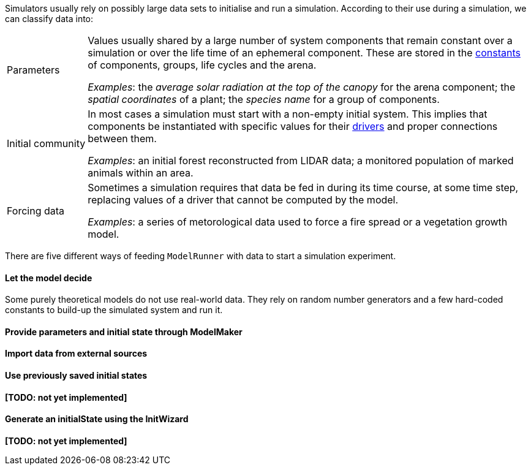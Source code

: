 Simulators usually rely on possibly large data sets to initialise and run a simulation. According to their use during a simulation, we can classify data into:

[horizontal]
Parameters:: Values usually shared by a large number of system components that remain constant over a simulation or over the life time of an ephemeral component. These are stored in the <<truethe-systemstructure-node,constants>> of components, groups, life cycles and the arena. 
+
__Examples__: the _average solar radiation at the top of the canopy_ for the arena component; the _spatial coordinates_ of a plant; the _species name_ for a group of components.

Initial community:: In most cases a simulation must start with a non-empty initial system. This implies that components be instantiated with specific values for their <<truethe-systemstructure-node,drivers>> and proper connections between them.
+
__Examples__: an initial forest reconstructed from LIDAR data; a monitored population of marked animals within an area.

Forcing data:: Sometimes a simulation requires that data be fed in during its time course, at some time step, replacing values of a driver that cannot be computed by the model.
+
__Examples__: a series of metorological data used to force a fire spread or a vegetation growth model.

There are five different ways of feeding `ModelRunner` with data to start a simulation experiment.

==== Let the model decide

Some purely theoretical models do not use real-world data. They rely on random number generators and a few hard-coded constants to build-up the simulated system and run it.

==== Provide parameters and initial state through ModelMaker

==== Import data from external sources

==== Use previously saved initial states

*[TODO: not yet implemented]*

==== Generate an initialState using the InitWizard

*[TODO: not yet implemented]*

